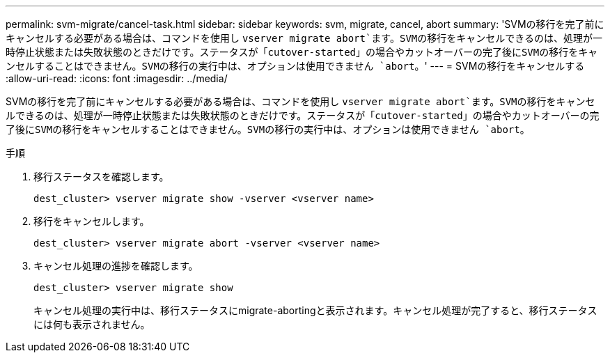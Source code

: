 ---
permalink: svm-migrate/cancel-task.html 
sidebar: sidebar 
keywords: svm, migrate, cancel, abort 
summary: 'SVMの移行を完了前にキャンセルする必要がある場合は、コマンドを使用し `vserver migrate abort`ます。SVMの移行をキャンセルできるのは、処理が一時停止状態または失敗状態のときだけです。ステータスが「cutover-started」の場合やカットオーバーの完了後にSVMの移行をキャンセルすることはできません。SVMの移行の実行中は、オプションは使用できません `abort`。' 
---
= SVMの移行をキャンセルする
:allow-uri-read: 
:icons: font
:imagesdir: ../media/


[role="lead"]
SVMの移行を完了前にキャンセルする必要がある場合は、コマンドを使用し `vserver migrate abort`ます。SVMの移行をキャンセルできるのは、処理が一時停止状態または失敗状態のときだけです。ステータスが「cutover-started」の場合やカットオーバーの完了後にSVMの移行をキャンセルすることはできません。SVMの移行の実行中は、オプションは使用できません `abort`。

.手順
. 移行ステータスを確認します。
+
`dest_cluster> vserver migrate show -vserver <vserver name>`

. 移行をキャンセルします。
+
`dest_cluster> vserver migrate abort -vserver <vserver name>`

. キャンセル処理の進捗を確認します。
+
`dest_cluster> vserver migrate show`

+
キャンセル処理の実行中は、移行ステータスにmigrate-abortingと表示されます。キャンセル処理が完了すると、移行ステータスには何も表示されません。


